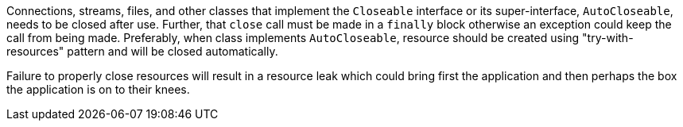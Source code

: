 Connections, streams, files, and other classes that implement the ``Closeable`` interface or its super-interface, ``AutoCloseable``, needs to be closed after use. Further, that ``close`` call must be made in a ``finally`` block otherwise an exception could keep the call from being made. Preferably, when class implements ``AutoCloseable``, resource should be created using "try-with-resources" pattern and will be closed automatically.

Failure to properly close resources will result in a resource leak which could bring first the application and then perhaps the box the application is on to their knees.
